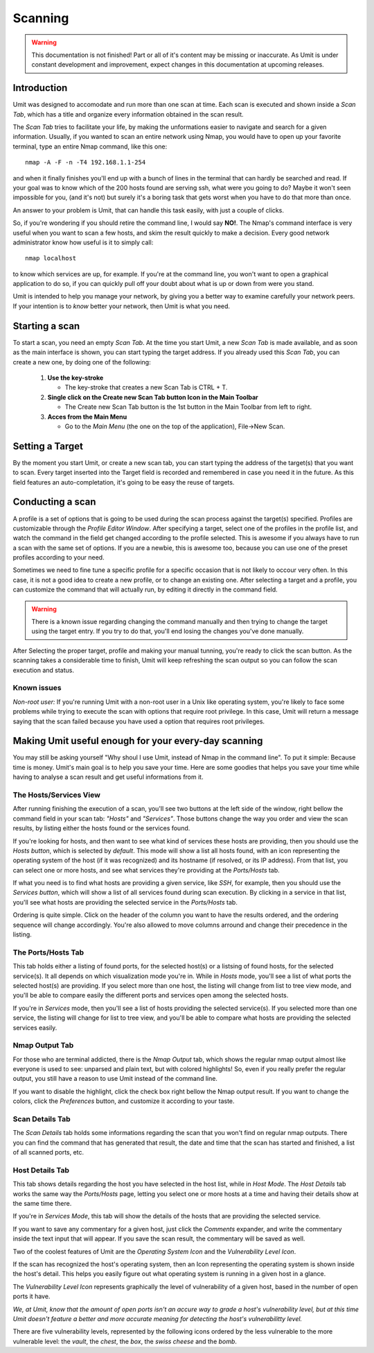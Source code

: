 Scanning
========

.. sectionauthor:: Adriano Monteiro Marques

.. warning::

   This documentation is not finished! Part or all of it's content may be
   missing or inaccurate. As Umit is under constant development and
   improvement, expect changes in this documentation at upcoming releases.


Introduction
------------

Umit was designed to accomodate and run more than one scan at time. Each scan
is executed and shown inside a *Scan Tab*, which has a title and organize
every information obtained in the scan result.

The *Scan Tab* tries to facilitate your life, by making the unformations
easier to navigate and search for a given information. Usually, if you wanted
to scan an entire network using Nmap, you would have to open up your favorite
terminal, type an entire Nmap command, like this one::

   nmap -A -F -n -T4 192.168.1.1-254

and when it finally finishes you'll end up with a bunch of lines in the
terminal that can hardly be searched and read. If your goal was to know
which of the 200 hosts found are serving ssh, what were you going to do?
Maybe it won't seen impossible for you, (and it's not) but surely it's
a boring task that gets worst when you have to do that more than once.

An answer to your problem is Umit, that can handle this task easily, with
just a couple of clicks.

So, if you're wondering if you should retire the command line, I would say
**NO!**. The Nmap's command interface is very useful when you want to scan a
few hosts, and skim the result quickly to make a decision. Every good network
administrator know how useful is it to simply call::

   nmap localhost

to know which services are up, for example. If you're at the command line,
you won't want to open a graphical application to do so, if you can quickly
pull off your doubt about what is up or down from were you stand.

Umit is intended to help you manage your network, by giving you a better
way to examine carefully your network peers. If your intention is to
*know* better your network, then Umit is what you need.


Starting a scan
---------------

To start a scan, you need an empty *Scan Tab*. At the time you start
Umit, a new *Scan Tab* is made available, and as soon as the main interface
is shown, you can start typing the target address. If you already used this
*Scan Tab*, you can create a new one, by doing one of the following:

   1. **Use the key-stroke**

      * The key-stroke that creates a new Scan Tab is CTRL + T.

   2. **Single click on the Create new Scan Tab button Icon in the Main
      Toolbar**

      * The Create new Scan Tab button is the 1st button in the Main Toolbar
        from left to right.

   3. **Acces from the Main Menu**

      * Go to the *Main Menu* (the one on the top of the application),
        File->New Scan.


Setting a Target
----------------

By the moment you start Umit, or create a new scan tab, you can start typing
the address of the target(s) that you want to scan. Every target inserted into
the Target field is recorded and remembered in case you need it in the future.
As this field features an auto-completation, it's going to be easy the reuse of
targets.


Conducting a scan
-----------------

A profile is a set of options that is going to be used during the scan
process against the target(s) specified. Profiles are customizable through the
*Profile Editor Window*. After specifying a target, select one of the profiles
in the profile list, and watch the command in the field get changed according
to the profile selected. This is awesome if you always have to run a scan with
the same set of options. If you are a newbie, this is awesome too, because you
can use one of the preset profiles according to your need.

Sometimes we need to fine tune a specific profile for a specific occasion
that is not likely to occour very often. In this case, it is not a good idea to
create a new profile, or to change an existing one. After selecting a target
and a profile, you can customize the command that will actually run, by
editing it directly in the command field.

.. warning::

   There is a known issue regarding changing the command manually and then
   trying to change the target using the target entry. If you try to do that,
   you'll end losing the changes you've done manually.

After Selecting the proper target, profile and making your manual tunning,
you're ready to click the scan button. As the scanning takes a considerable
time to finish, Umit will keep refreshing the scan output so you can follow
the scan execution and status.


Known issues
^^^^^^^^^^^^

*Non-root user:* If you're running Umit with a non-root user in a Unix like
operating system, you're likely to face some problems while trying to execute
the scan with options that require root privilege. In this case, Umit will
return a message saying that the scan failed because you have used a option
that requires root privileges.


Making Umit useful enough for your every-day scanning
-----------------------------------------------------

You may still be asking yourself "Why shoul I use Umit, instead of Nmap in the
command line". To put it simple: Because time is money. Umit's main goal is to
help you save your time. Here are some goodies that helps you save your time
while having to analyse a scan result and get useful informations from it.


The Hosts/Services View
^^^^^^^^^^^^^^^^^^^^^^^

After running finishing the execution of a scan, you'll see two buttons at
the left side of the window, right bellow the command field in your scan tab:
*"Hosts"* and *"Services"*. Those buttons change the way you order and view
the scan results, by listing either the hosts found or the services found.

If you're looking for hosts, and then want to see what kind of services
these hosts are providing, then you should use the *Hosts button*, which is
selected by *default*. This mode will show a list all hosts found, with an
icon representing the operating system of the host (if it was recognized) and
its hostname (if resolved, or its IP address). From that list, you can select
one or more hosts, and see what services they're providing at the
*Ports/Hosts* tab.

If what you need is to find what hosts are providing a given service,
like *SSH*, for example, then you should use the *Services button*, which will
show a list of all services found during scan execution. By clicking in a
service in that list, you'll see what hosts are providing the selected service
in the *Ports/Hosts* tab.

Ordering is quite simple. Click on the header of the column you want to have
the results ordered, and the ordering sequence will change accordingly. You're
also allowed to move columns arround and change their precedence in the
listing.


The Ports/Hosts Tab
^^^^^^^^^^^^^^^^^^^

This tab holds either a listing of found ports, for the selected host(s) or
a listsing of found hosts, for the selected service(s). It all depends on which
visualization mode you're in. While in *Hosts* mode, you'll see a list of what
ports the selected host(s) are providing. If you select more than one host,
the listing will change from list to tree view mode, and you'll be able
to compare easily the different ports and services open among the selected
hosts.

If you're in *Services* mode, then you'll see a list of hosts providing the
selected service(s). If you selected more than one service, the listing
will change for list to tree view, and you'll be able to compare what hosts
are providing the selected services easily.


Nmap Output Tab
^^^^^^^^^^^^^^^

For those who are terminal addicted, there is the *Nmap Output* tab, which
shows the regular nmap output almost like everyone is used to see:
unparsed and plain text, but with colored highlights! So, even if you really
prefer the regular output, you still have a reason to use Umit instead of the
command line.

If you want to disable the highlight, click the check box right bellow the
Nmap output result. If you want to change the colors, click the
*Preferences* button, and customize it according to your taste.


Scan Details Tab
^^^^^^^^^^^^^^^^

The *Scan Details* tab holds some informations regarding the scan that you
won't find on regular nmap outputs. There you can find the command that has
generated that result, the date and time that the scan has started and
finished, a list of all scanned ports, etc.


Host Details Tab
^^^^^^^^^^^^^^^^

This tab shows details regarding the host you have selected in the host list,
while in *Host Mode*. The *Host Details* tab works the same way the
*Ports/Hosts* page, letting you select one or more hosts at a time and having
their details show at the same time there.

If you're in *Services Mode*, this tab will show the details of the hosts
that are providing the selected service.

If you want to save any commentary for a given host, just click the
*Comments* expander, and write the commentary inside the text input that
will appear. If you save the scan result, the commentary will be saved as
well.

Two of the coolest features of Umit are the *Operating System Icon* and the
*Vulnerability Level Icon*.

If the scan has recognized the host's operating system, then an Icon
representing the operating system is shown inside the host's detail. This
helps you easily figure out what operating system is running in a given host
in a glance.

The *Vulnerability Level Icon* represents graphically the level of
vulnerability of a given host, based in the number of open ports it have.

*We, at Umit, know that the amount of open ports isn't an accure way to
grade a host's vulnerability level, but at this time Umit doesn't feature a
better and more accurate meaning for detecting the host's vulnerabilitty
level.*

There are five vulnerability levels, represented by the following icons ordered
by the less vulnerable to the more vulnerable level: the *vault*,
the *chest*, the *box*, the *swiss cheese* and the *bomb*.
